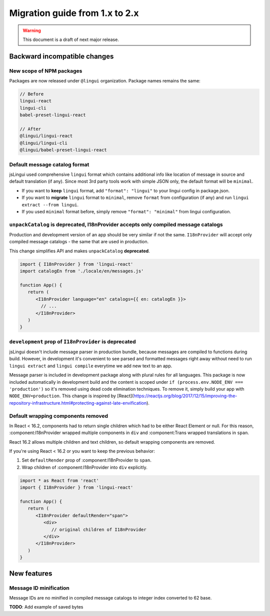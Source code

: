 ********************************
Migration guide from 1.x to 2.x
********************************

.. warning:: This document is a draft of next major release.

Backward incompatible changes
=============================

New scope of NPM packages
-------------------------

Packages are now released under ``@lingui`` organization. Package names remains
the same:

.. code-block:: json

   // Before
   lingui-react
   lingui-cli
   babel-preset-lingui-react

   // After
   @lingui/lingui-react
   @lingui/lingui-cli
   @lingui/babel-preset-lingui-react

Default message catalog format
------------------------------

jsLingui used comprehensive ``lingui`` format which contains additional info like location of message in source and default translation (if any). Since most 3rd party tools work with simple JSON only, the default format will be ``minimal``.

- If you want to **keep** ``lingui`` format, add ``"format": "lingui"`` to your lingui config in package.json.

- If you want to **migrate** ``lingui`` format to ``minimal``, remove ``format`` from configuration (if any) and run ``lingui extract --from lingui``.

- If you used ``minimal`` format before, simply remove ``"format": "minimal"`` from lingui configuration.

``unpackCatalog`` is deprecated, I18nProvider accepts only compiled message catalogs
------------------------------------------------------------------------------------

Production and development version of an app should be very similar if not the same. ``I18nProvider`` will accept only compiled message catalogs - the same that are used in production.

This change simplifies API and makes ``unpackCatalog`` **deprecated**.

.. code-block:: jsx

   import { I18nProvider } from 'lingui-react'
   import catalogEn from './locale/en/messages.js'

   function App() {
      return (
         <I18nProvider language="en" catalogs={{ en: catalogEn }}>
           // ...
         </I18nProvider>
      )
   }

``development`` prop of ``I18nProvider`` is deprecated
------------------------------------------------------

jsLingui doesn't include message parser in production bundle, because messages are compiled to functions during build. However, in development it's convenient to see parsed and formatted messages right away without need to run ``lingui extract`` and ``lingui compile`` everytime we add new text to an app.

Message parser is included in development package along with plural rules for all languages. This package is now included automatically in development build and the content is scoped under ``if (process.env.NODE_ENV === 'production')`` so it's removed using dead code elimination techniques. To remove it, simply build your app with ``NODE_ENV=production``. This change is inspired by [React](https://reactjs.org/blog/2017/12/15/improving-the-repository-infrastructure.html#protecting-against-late-envification).

Default wrapping components removed
-----------------------------------

In React < 16.2, components had to return single children which had to be either
React Element or null. For this reason, :component:I18nProvider wrapped multiple
components in ``div`` and :component:Trans wrapped translations in ``span``.

React 16.2 allows multiple children and text children, so default wrapping
components are removed.

If you're using React < 16.2 or you want to keep the previous behavior:

1. Set ``defaultRender`` prop of :component:I18nProvider to ``span``.
2. Wrap children of :component:I18nProvider into ``div`` explicitly.

.. code-block:: jsx

   import * as React from 'react'
   import { I18nProvider } from 'lingui-react'

   function App() {
      return (
         <I18nProvider defaultRender="span">
            <div>
               // original children of I18nProvider
            </div>
         </I18nProvider>
      )
   }

New features
============

Message ID minification
-----------------------

Message IDs are no minified in compiled message catalogs to integer index
converted to 62 base.

**TODO**: Add example of saved bytes
